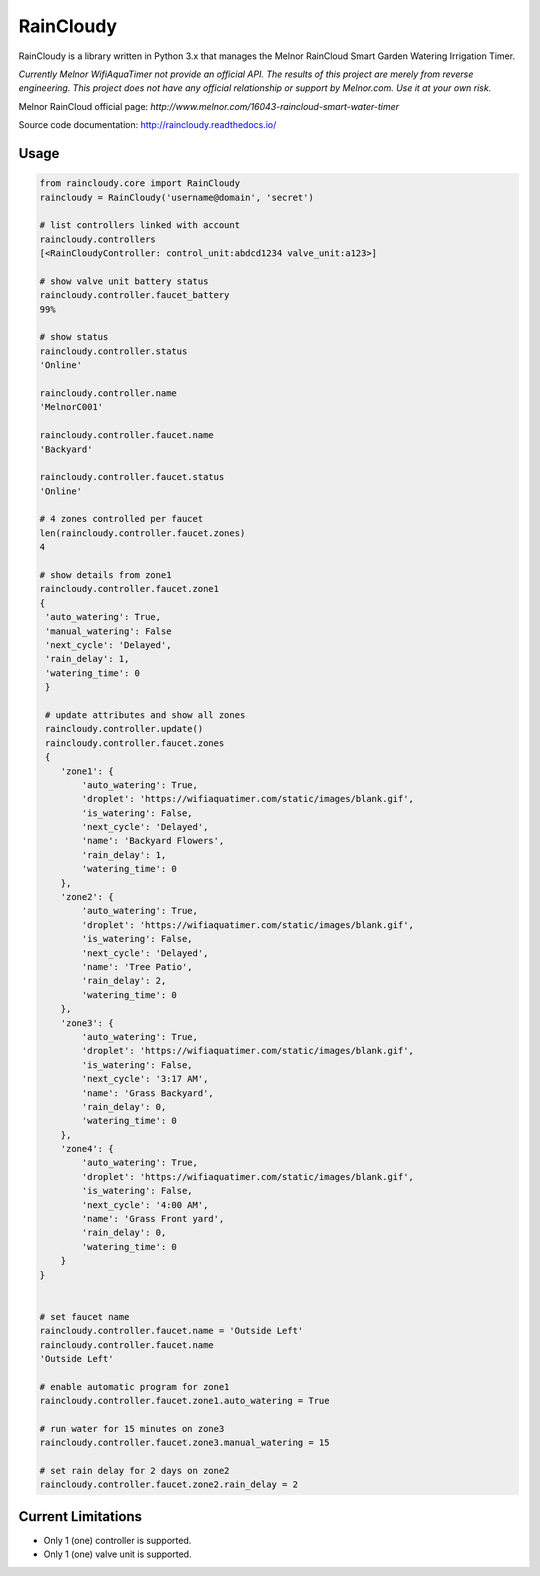 RainCloudy
==========

.. image:: https://badge.fury.io/py/raincloudy.svg
    :target: https://badge.fury.io/py/raincloudy

.. image:: https://travis-ci.org/vanstinator/raincloudy.svg?branch=master
    :target: https://travis-ci.org/vanstinator/raincloudy

.. image:: https://coveralls.io/repos/github/vanstinator/raincloudy/badge.svg?branch=master
    :target: https://coveralls.io/github/vanstinator/raincloudy?branch=master


RainCloudy is a library written in Python 3.x that manages the Melnor RainCloud Smart Garden Watering Irrigation Timer.

*Currently Melnor WifiAquaTimer not provide an official API. The results of this project are merely from reverse engineering. This project does not have any official relationship or support by Melnor.com. Use it at your own risk.*

Melnor RainCloud official page: `http://www.melnor.com/16043-raincloud-smart-water-timer`

Source code documentation: `http://raincloudy.readthedocs.io/ <http://raincloudy.readthedocs.io/>`_

Usage
-----

.. code-block:: python

    from raincloudy.core import RainCloudy
    raincloudy = RainCloudy('username@domain', 'secret')

    # list controllers linked with account
    raincloudy.controllers
    [<RainCloudyController: control_unit:abdcd1234 valve_unit:a123>]

    # show valve unit battery status
    raincloudy.controller.faucet_battery
    99%

    # show status
    raincloudy.controller.status
    'Online'

    raincloudy.controller.name
    'MelnorC001'

    raincloudy.controller.faucet.name
    'Backyard'

    raincloudy.controller.faucet.status
    'Online'

    # 4 zones controlled per faucet
    len(raincloudy.controller.faucet.zones)
    4

    # show details from zone1
    raincloudy.controller.faucet.zone1
    {
     'auto_watering': True,
     'manual_watering': False
     'next_cycle': 'Delayed',
     'rain_delay': 1,
     'watering_time': 0
     }

     # update attributes and show all zones
     raincloudy.controller.update()
     raincloudy.controller.faucet.zones
     {
        'zone1': {
            'auto_watering': True,
            'droplet': 'https://wifiaquatimer.com/static/images/blank.gif',
            'is_watering': False,
            'next_cycle': 'Delayed',
            'name': 'Backyard Flowers',
            'rain_delay': 1,
            'watering_time': 0
        },
        'zone2': {
            'auto_watering': True,
            'droplet': 'https://wifiaquatimer.com/static/images/blank.gif',
            'is_watering': False,
            'next_cycle': 'Delayed',
            'name': 'Tree Patio',
            'rain_delay': 2,
            'watering_time': 0
        },
        'zone3': {
            'auto_watering': True,
            'droplet': 'https://wifiaquatimer.com/static/images/blank.gif',
            'is_watering': False,
            'next_cycle': '3:17 AM',
            'name': 'Grass Backyard',
            'rain_delay': 0,
            'watering_time': 0
        },
        'zone4': {
            'auto_watering': True,
            'droplet': 'https://wifiaquatimer.com/static/images/blank.gif',
            'is_watering': False,
            'next_cycle': '4:00 AM',
            'name': 'Grass Front yard',
            'rain_delay': 0,
            'watering_time': 0
        }
    }


    # set faucet name
    raincloudy.controller.faucet.name = 'Outside Left'
    raincloudy.controller.faucet.name
    'Outside Left'

    # enable automatic program for zone1
    raincloudy.controller.faucet.zone1.auto_watering = True

    # run water for 15 minutes on zone3
    raincloudy.controller.faucet.zone3.manual_watering = 15

    # set rain delay for 2 days on zone2
    raincloudy.controller.faucet.zone2.rain_delay = 2


Current Limitations
--------------------
- Only 1 (one) controller is supported.
- Only 1 (one) valve unit is supported.
